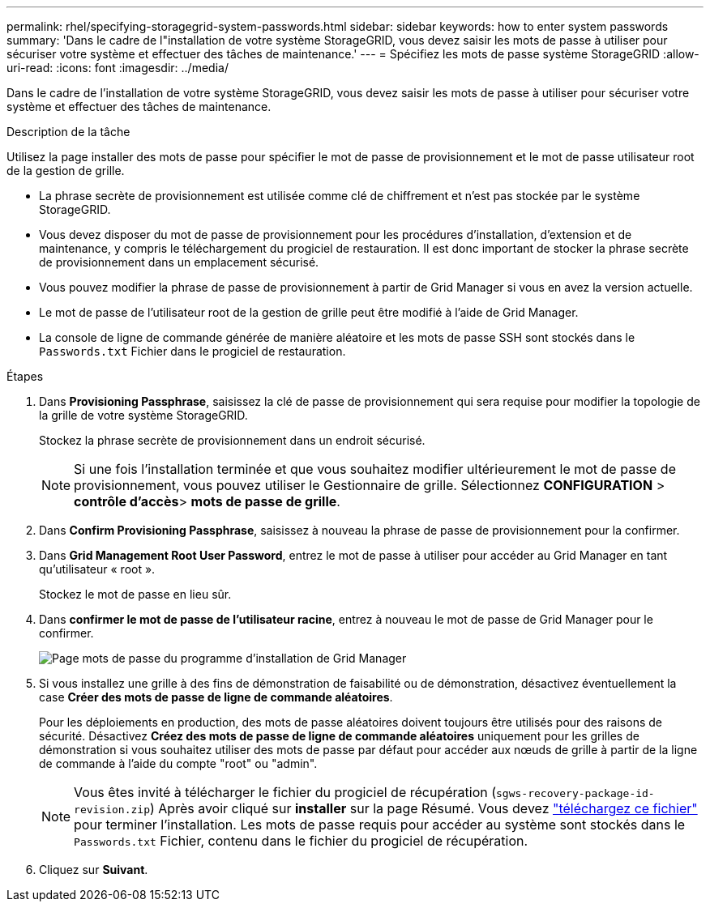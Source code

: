 ---
permalink: rhel/specifying-storagegrid-system-passwords.html 
sidebar: sidebar 
keywords: how to enter system passwords 
summary: 'Dans le cadre de l"installation de votre système StorageGRID, vous devez saisir les mots de passe à utiliser pour sécuriser votre système et effectuer des tâches de maintenance.' 
---
= Spécifiez les mots de passe système StorageGRID
:allow-uri-read: 
:icons: font
:imagesdir: ../media/


[role="lead"]
Dans le cadre de l'installation de votre système StorageGRID, vous devez saisir les mots de passe à utiliser pour sécuriser votre système et effectuer des tâches de maintenance.

.Description de la tâche
Utilisez la page installer des mots de passe pour spécifier le mot de passe de provisionnement et le mot de passe utilisateur root de la gestion de grille.

* La phrase secrète de provisionnement est utilisée comme clé de chiffrement et n'est pas stockée par le système StorageGRID.
* Vous devez disposer du mot de passe de provisionnement pour les procédures d'installation, d'extension et de maintenance, y compris le téléchargement du progiciel de restauration. Il est donc important de stocker la phrase secrète de provisionnement dans un emplacement sécurisé.
* Vous pouvez modifier la phrase de passe de provisionnement à partir de Grid Manager si vous en avez la version actuelle.
* Le mot de passe de l'utilisateur root de la gestion de grille peut être modifié à l'aide de Grid Manager.
* La console de ligne de commande générée de manière aléatoire et les mots de passe SSH sont stockés dans le `Passwords.txt` Fichier dans le progiciel de restauration.


.Étapes
. Dans *Provisioning Passphrase*, saisissez la clé de passe de provisionnement qui sera requise pour modifier la topologie de la grille de votre système StorageGRID.
+
Stockez la phrase secrète de provisionnement dans un endroit sécurisé.

+

NOTE: Si une fois l'installation terminée et que vous souhaitez modifier ultérieurement le mot de passe de provisionnement, vous pouvez utiliser le Gestionnaire de grille. Sélectionnez *CONFIGURATION* > *contrôle d'accès*> *mots de passe de grille*.

. Dans *Confirm Provisioning Passphrase*, saisissez à nouveau la phrase de passe de provisionnement pour la confirmer.
. Dans *Grid Management Root User Password*, entrez le mot de passe à utiliser pour accéder au Grid Manager en tant qu'utilisateur « root ».
+
Stockez le mot de passe en lieu sûr.

. Dans *confirmer le mot de passe de l'utilisateur racine*, entrez à nouveau le mot de passe de Grid Manager pour le confirmer.
+
image::../media/10_gmi_installer_passwords_page.gif[Page mots de passe du programme d'installation de Grid Manager]

. Si vous installez une grille à des fins de démonstration de faisabilité ou de démonstration, désactivez éventuellement la case *Créer des mots de passe de ligne de commande aléatoires*.
+
Pour les déploiements en production, des mots de passe aléatoires doivent toujours être utilisés pour des raisons de sécurité. Désactivez *Créez des mots de passe de ligne de commande aléatoires* uniquement pour les grilles de démonstration si vous souhaitez utiliser des mots de passe par défaut pour accéder aux nœuds de grille à partir de la ligne de commande à l'aide du compte "root" ou "admin".

+

NOTE: Vous êtes invité à télécharger le fichier du progiciel de récupération (`sgws-recovery-package-id-revision.zip`) Après avoir cliqué sur *installer* sur la page Résumé. Vous devez link:../maintain/downloading-recovery-package.html["téléchargez ce fichier"] pour terminer l'installation. Les mots de passe requis pour accéder au système sont stockés dans le `Passwords.txt` Fichier, contenu dans le fichier du progiciel de récupération.

. Cliquez sur *Suivant*.

